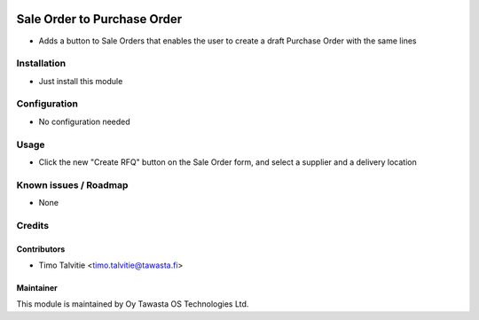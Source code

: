 .. image:: https://img.shields.io/badge/licence-AGPL--3-blue.svg
   :target: http://www.gnu.org/licenses/agpl-3.0-standalone.html
   :alt: License: AGPL-3

============================
Sale Order to Purchase Order
============================

* Adds a button to Sale Orders that enables the user to create a draft Purchase Order with the same lines

Installation
============
* Just install this module

Configuration
=============
* No configuration needed

Usage
=====
* Click the new "Create RFQ" button on the Sale Order form, and select a supplier and a delivery location

Known issues / Roadmap
======================
* None

Credits
=======

Contributors
------------
* Timo Talvitie <timo.talvitie@tawasta.fi>

Maintainer
----------

.. image:: http://tawasta.fi/templates/tawastrap/images/logo.png
   :alt: Oy Tawasta OS Technologies Ltd.
   :target: http://tawasta.fi/

This module is maintained by Oy Tawasta OS Technologies Ltd.